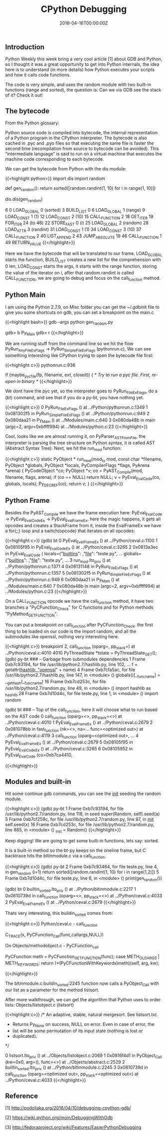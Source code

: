 #+TITLE: CPython Debugging
#+DATE: 2016-04-16T00:00:00Z

** Introduction 

Python Weekly this week bring a very cool article [1] about GDB and Python, so I thought it was a great opportunity to get into Python internals, the idea here is to understand (in more details) how Python executes your scripts and how it calls code functions.

The code is very simple, and uses the random module with two built-in functions (range and sorted), the question is: Can we via GDB see the stack of it? Check it out!

** The bytecode

From the Python glossary:

Python source code is compiled into bytecode, the internal representation of a Python program in the CPython interpreter. The bytecode is also cached in .pyc and .pyo files so that executing the same file is faster the second time (recompilation from source to bytecode can be avoided). This “intermediate language” is said to run on a virtual machine that executes the machine code corresponding to each bytecode.

We can get the bytecode from Python with the dis module:

{{<highlight python>}}
import dis
import random

def gen_random():
    return sorted([random.randint(1, 10) for i in range(1, 10)])

dis.dis(gen_random)


6	      0 LOAD_GLOBAL              0 (sorted)
		  3 BUILD_LIST               0
		  6 LOAD_GLOBAL              1 (range)
		  9 LOAD_CONST               1 (1)
		 12 LOAD_CONST               2 (10)
		 15 CALL_FUNCTION            2
		 18 GET_ITER
 		 19 FOR_ITER                24 (to 46)
		 22 STORE_FAST               0 (i)
		 25 LOAD_GLOBAL              2 (random)
		 28 LOAD_ATTR                3 (randint)
		 31 LOAD_CONST               1 (1)
		 34 LOAD_CONST               3 (10)
		 37 CALL_FUNCTION            2
		 40 LIST_APPEND              2
		 43 JUMP_ABSOLUTE           19
		 46 CALL_FUNCTION            1
		 49 RETURN_VALUE
{{</highlight>}}

Here we have the bytecode that will be translated to our frame. LOAD_GLOBAL starts the function, BUILD_LIST creates a new list for the comprehension with 0 len, LOAD_CONST starts the args, it starts with the range function, storing the value of the iterator on i, after that random.randint is called CALL_FUNCTION, we are going to debug and focus on the call_function method.

** Python Main

I am using the Python 2.7.9, on Misc folder you can get the ~/.gdbinit file to give you some shortcuts on gdb, you can set a breakpoint on the main.c

{{<highlight bash>}}
gdb --args python gen_random.py

gdb> b Py_Main
gdb> r
{{</highlight>}}

We are running stuff from the command line so we hit the flow PyRun_AnyFileExFlags -> PyRun_SimpleFileExFlags (pythonrun.c), We can see something interesting like CPython trying to open the bytecode file first:

{{<highlight c>}}
pythonrun.c:936

 if (maybe_pyc_file(fp, filename, ext, closeit)) {
   /* Try to run a pyc file. First, re-open in binary */
{{</highlight>}}

We dont have the pyc yet, so the interpreter goes to PyRun_FileExFlags, do a (bt) command, and see that if you do a py-bt, you have nothing yet.

{{<highlight c>}}
0  PyRun_FileExFlags () at ../Python/pythonrun.c:1349
1  0x081302f5 in PyRun_SimpleFileExFlags () at ../Python/pythonrun.c:949
2  0x080daa21 in Py_Main () at ../Modules/main.c:640
3  0x080da48b in main (argc=2, argv=0xbffff994) at ../Modules/python.c:23
{{</highlight>}}

Cool, looks like we are almost running it, on PyParser_ASTFromFile, the interpreter is parsing the tree structure on Python syntax, it is called AST (Abstract Syntax Tree). Next, we hit the run_mod function:

{{<highlight c>}}
static PyObject *
run_mod(mod_ty mod, const char *filename, PyObject *globals, PyObject *locals,
         PyCompilerFlags *flags, PyArena *arena)
{
    PyCodeObject *co;
    PyObject *v;
    co = PyAST_Compile(mod, filename, flags, arena);
    if (co == NULL)
        return NULL;
    v = PyEval_EvalCode(co, globals, locals);
    Py_DECREF(co);
    return v;
}
{{</highlight>}}

** Python Frame

Besides the PyAST_Compile we have the frame execution here: PyEval_EvalCode -> PyEval_EvalCodeEx -> PyEval_EvalFrameEx, here the magic happens, it gets all opcodes and creates a StackFrame from it, inside the EvalFrameEx we have a for(;;) loop and a switch(opcode) that iterates on all opcodes:

{{<highlight c>}}
(gdb) bt
0  PyEval_EvalFrameEx () at ../Python/ceval.c:1100
1  0x08105f95 in PyEval_EvalCodeEx () at ../Python/ceval.c:3265
2  0x0813a3ec in PyEval_EvalCode (
    locals={"__builtins__":  ,"__file__": "teste.py", ...
    globals={"__builtins__": ,"__file__": "teste.py", ...
3  run_mod.lto_priv () at ../Python/pythonrun.c:1371
4  0x08131148 in PyRun_FileExFlags () at ../Python/pythonrun.c:1357
5  0x081302f5 in PyRun_SimpleFileExFlags () at ../Python/pythonrun.c:949
6  0x080daa21 in Py_Main () at ../Modules/main.c:640
7  0x080da48b in main (argc=2, argv=0xbffff994) at ../Modules/python.c:23
{{</highlight>}}

On a CALL_FUNCTION opcode we have the call_function method, it have two branches a "PyCFunction_Check" for C functions and for Python methods "PyMethod_GET_FUNCTION".

You can put a breakpoint on call_function after PyCFunction_Check. the first thing to be loaded on our code is the import random, and all the submodules like openssl, nothing very interesting here.

{{<highlight c>}}
breakpoint 2, call_function (oparg=, pp_stack=) at ../Python/ceval.c:4010
4010            PyThreadState *tstate = PyThreadState_GET();
(gdb) py-bt
### -- Garbage from submodules dependencies
1 Frame 0xb7c93194, for file /usr/lib/python2.7/hashlib.py, line 102, ...
    f = getattr(_hashlib, "openssl_" + name)
4 Frame 0xb7cfa5ac, for file /usr/lib/python2.7/hashlib.py, line 147, in <module> ()
    globals()[__func_name] = __get_hash(__func_name)
16 Frame 0xb7cd253c, for file /usr/lib/python2.7/random.py, line 49, in <module> ()
    import hashlib as _hashlib
28 Frame 0xb7d10d4c, for file teste.py, line 1, in <module> ()
    import random

(gdb) bt
### -- Top of the call_function, here it will choose what to run based on the AST code
0  call_function (oparg=<>, pp_stack=<>) at ../Python/ceval.c:4010
1  PyEval_EvalFrameEx () at ../Python/ceval.c:2679
2  0x081078bb in fast_function (nk=<>, na=...
    func=<optimized out>) at ../Python/ceval.c:4119
3  call_function (oparg=<optimized out>, ...
4  PyEval_EvalFrameEx () at ../Python/ceval.c:2679
5  0x08105f95 in PyEval_EvalCodeEx () at ../Python/ceval.c:3265
6  0x08105952 in PyEval_EvalCode (co=0xb7ca4410,

{{</highlight>}}

** Modules and built-in

Hit some continue gdb commands, you can see the __init__ seeding the random module.

{{<highlight c>}}
(gdb) py-bt
1 Frame 0xb7c93194, for file /usr/lib/python2.7/random.py, line 118, in seed
    super(Random, self).seed(a)
5 Frame 0xb7cf258c, for file /usr/lib/python2.7/random.py, line 97, in __init__
    self.seed(x)
16 Frame 0xb7cd253c, for file /usr/lib/python2.7/random.py, line 885, in <module> ()
    _inst = Random()
{{</highlight>}}

Keep digging! We are going to get some built-in functions, lets say: sorted.

It is a built-in method so the bt-py keeps on the oneline frame, but C backtrace hits the bltinmodule.c via a call_function.

{{<highlight c>}}
(gdb) py-bt
2 Frame 0xb7c93464, for file teste.py, line 4, in gen_random (i=1)
    return sorted([random.randint(1, 10) for i in range(1,2)])
5 Frame 0xb7d10d4c, for file teste.py, line 6, in <module> ()
    print(gen_random())

(gdb) bt
0  builtin_sorted.lto_priv () at ../Python/bltinmodule.c:2217
1  0x0810739d in call_function (oparg=<>, pp_stack=<>) at ../Python/ceval.c:4033
2  PyEval_EvalFrameEx () at ../Python/ceval.c:2679
{{</highlight>}}

Thats very interesting, this buildin_sorted comes from:

{{<highlight c>}}
Python/ceval.c - call_function

C_TRACE(x, PyCFunction_Call(func,callargs,NULL))

On Objects/methodobject.c - PyCFunction_call

PyCFunction meth = PyCFunction_GET_FUNCTION(func);
case METH_OLDARGS | METH_KEYWORDS:
	return (*(PyCFunctionWithKeywords)meth)(self, arg, kw);

{{</highlight>}}

The bltinmodule.c:buildin_sorted:2245 function now calls a PyObject_Call with our list as a parameter for the method listsort.

After more walkthrough, we can get the algorithm that Python uses to order lists: Objects/listobject.c (listsort)

{{<highlight c>}}
/* An adaptive, stable, natural mergesort.  See listsort.txt.
 * Returns Py_None on success, NULL on error.  Even in case of error, the
 * list will be some permutation of its input state (nothing is lost or
 * duplicated).
 */

0  listsort.lto_priv () at ../Objects/listobject.c:2069
1  0x0816f4d1 in PyObject_Call (kw=0x0, arg=(), func=<>) at ../Objects/abstract.c:2529
2  builtin_sorted.lto_priv () at ../Python/bltinmodule.c:2245
3  0x0810739d in call_function (oparg=<optimized out>, pp_stack=<optimized out>) at ../Python/ceval.c:4033
{{</highlight>}}

** Reference

**** [1] http://podoliaka.org/2016/04/10/debugging-cpython-gdb/
**** [2] https://wiki.python.org/moin/DebuggingWithGdb
**** [3] http://fedoraproject.org/wiki/Features/EasierPythonDebugging
